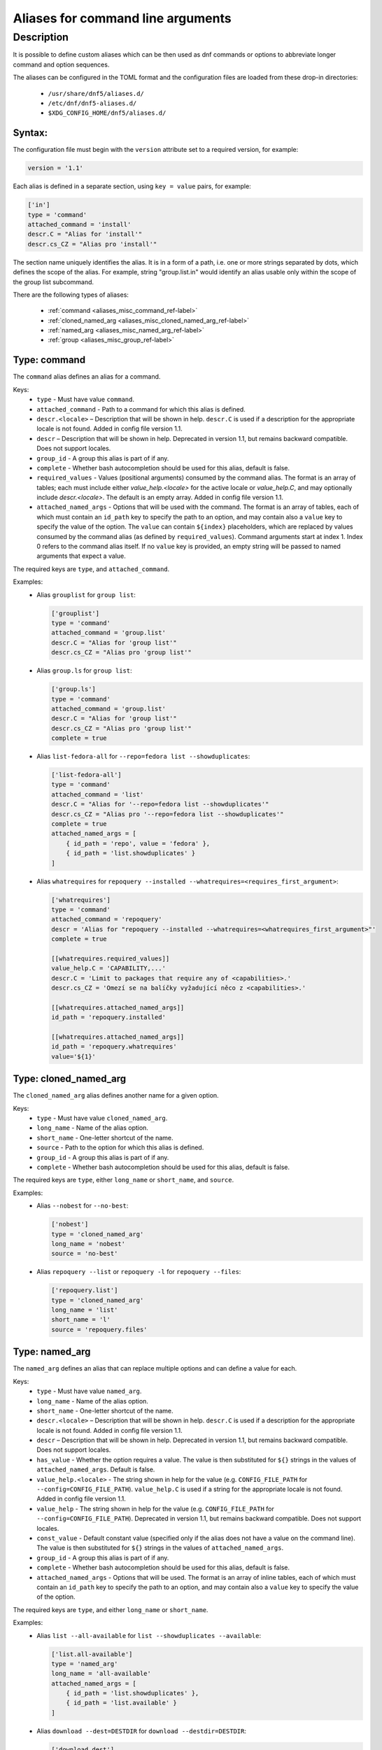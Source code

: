 ..
    Copyright Contributors to the libdnf project.

    This file is part of libdnf: https://github.com/rpm-software-management/libdnf/

    Libdnf is free software: you can redistribute it and/or modify
    it under the terms of the GNU General Public License as published by
    the Free Software Foundation, either version 2 of the License, or
    (at your option) any later version.

    Libdnf is distributed in the hope that it will be useful,
    but WITHOUT ANY WARRANTY; without even the implied warranty of
    MERCHANTABILITY or FITNESS FOR A PARTICULAR PURPOSE.  See the
    GNU General Public License for more details.

    You should have received a copy of the GNU General Public License
    along with libdnf.  If not, see <https://www.gnu.org/licenses/>.

.. _aliases_misc_ref-label:

##################################
Aliases for command line arguments
##################################

Description
===========

It is possible to define custom aliases which can be then used as dnf commands or options to abbreviate longer
command and option sequences.

The aliases can be configured in the TOML format and the configuration files are loaded from these drop-in
directories:

  - ``/usr/share/dnf5/aliases.d/``
  - ``/etc/dnf/dnf5-aliases.d/``
  - ``$XDG_CONFIG_HOME/dnf5/aliases.d/``


Syntax:
-------

The configuration file must begin with the ``version`` attribute set to a required version, for example:

.. code-block:: none

    version = '1.1'

Each alias is defined in a separate section, using ``key = value`` pairs, for example:

.. code-block:: none

    ['in']
    type = 'command'
    attached_command = 'install'
    descr.C = "Alias for 'install'"
    descr.cs_CZ = "Alias pro 'install'"

The section name uniquely identifies the alias. It is in a form of a path, i.e. one or more strings separated by dots,
which defines the scope of the alias. For example, string "group.list.in" would identify an alias usable only within
the scope of the group list subcommand.

There are the following types of aliases:

    - :ref:`command <aliases_misc_command_ref-label>`
    - :ref:`cloned_named_arg <aliases_misc_cloned_named_arg_ref-label>`
    - :ref:`named_arg <aliases_misc_named_arg_ref-label>`
    - :ref:`group <aliases_misc_group_ref-label>`


.. _aliases_misc_command_ref-label:

Type: command
-------------

The ``command`` alias defines an alias for a command.

Keys:
    - ``type`` - Must have value ``command``.
    - ``attached_command`` - Path to a command for which this alias is defined.
    - ``descr.<locale>`` – Description that will be shown in help. ``descr.C`` is used if a description
      for the appropriate locale is not found. Added in config file version 1.1.
    - ``descr`` – Description that will be shown in help. Deprecated in version 1.1, but remains backward
      compatible. Does not support locales.
    - ``group_id`` - A group this alias is part of if any.
    - ``complete`` - Whether bash autocompletion should be used for this alias, default is false.
    - ``required_values`` - Values (positional arguments) consumed by the command alias. The format is
      an array of tables; each must include either `value_help.<locale>` for the active locale or
      `value_help.C`, and may optionally include `descr.<locale>`. The default is an empty array.
      Added in config file version 1.1.
    - ``attached_named_args`` - Options that will be used with the command. The format is an array of tables,
      each of which must contain an ``id_path`` key to specify the path to an option, and may contain also
      a ``value`` key to specify the value of the option. The ``value`` can contain ``${index}`` placeholders,
      which are replaced by values consumed by the command alias (as defined by ``required_values``).
      Command arguments start at index 1. Index 0 refers to the command alias itself.
      If no ``value`` key is provided, an empty string will be passed to named arguments that expect a value.

The required keys are ``type``, and ``attached_command``.

Examples:
  - Alias ``grouplist`` for ``group list``:

    .. code-block:: none

        ['grouplist']
        type = 'command'
        attached_command = 'group.list'
        descr.C = "Alias for 'group list'"
        descr.cs_CZ = "Alias pro 'group list'"

  - Alias ``group.ls`` for ``group list``:

    .. code-block:: none

        ['group.ls']
        type = 'command'
        attached_command = 'group.list'
        descr.C = "Alias for 'group list'"
        descr.cs_CZ = "Alias pro 'group list'"
        complete = true

  - Alias ``list-fedora-all`` for ``--repo=fedora list --showduplicates``:

    .. code-block:: none

        ['list-fedora-all']
        type = 'command'
        attached_command = 'list'
        descr.C = "Alias for '--repo=fedora list --showduplicates'"
        descr.cs_CZ = "Alias pro '--repo=fedora list --showduplicates'"
        complete = true
        attached_named_args = [
            { id_path = 'repo', value = 'fedora' },
            { id_path = 'list.showduplicates' }
        ]

  - Alias ``whatrequires`` for ``repoquery --installed --whatrequires=<requires_first_argument>``:

    .. code-block:: none

        ['whatrequires']
        type = 'command'
        attached_command = 'repoquery'
        descr = 'Alias for "repoquery --installed --whatrequires=<whatrequires_first_argument>"'
        complete = true

        [[whatrequires.required_values]]
        value_help.C = 'CAPABILITY,...'
        descr.C = 'Limit to packages that require any of <capabilities>.'
        descr.cs_CZ = 'Omezí se na balíčky vyžadující něco z <capabilities>.'

        [[whatrequires.attached_named_args]]
        id_path = 'repoquery.installed'

        [[whatrequires.attached_named_args]]
        id_path = 'repoquery.whatrequires'
        value='${1}'


.. _aliases_misc_cloned_named_arg_ref-label:

Type: cloned_named_arg
----------------------

The ``cloned_named_arg`` alias defines another name for a given option.

Keys:
    - ``type`` - Must have value ``cloned_named_arg``.
    - ``long_name`` - Name of the alias option.
    - ``short_name`` - One-letter shortcut of the name.
    - ``source`` - Path to the option for which this alias is defined.
    - ``group_id`` - A group this alias is part of if any.
    - ``complete`` - Whether bash autocompletion should be used for this alias, default is false.

The required keys are ``type``, either ``long_name`` or ``short_name``, and ``source``.

Examples:
  - Alias ``--nobest`` for ``--no-best``:

    .. code-block:: none

        ['nobest']
        type = 'cloned_named_arg'
        long_name = 'nobest'
        source = 'no-best'

  - Alias ``repoquery --list`` or ``repoquery -l`` for ``repoquery --files``:

    .. code-block:: none

        ['repoquery.list']
        type = 'cloned_named_arg'
        long_name = 'list'
        short_name = 'l'
        source = 'repoquery.files'


.. _aliases_misc_named_arg_ref-label:

Type: named_arg
---------------

The ``named_arg`` defines an alias that can replace multiple options and can define a value for each.

Keys:
    - ``type`` - Must have value ``named_arg``.
    - ``long_name`` - Name of the alias option.
    - ``short_name`` - One-letter shortcut of the name.
    - ``descr.<locale>`` – Description that will be shown in help. ``descr.C`` is used if a description
      for the appropriate locale is not found. Added in config file version 1.1.
    - ``descr`` – Description that will be shown in help. Deprecated in version 1.1, but remains backward
      compatible. Does not support locales.
    - ``has_value`` - Whether the option requires a value. The value is then substituted for ``${}`` strings in the
      values of ``attached_named_args``. Default is false.
    - ``value_help.<locale>`` - The string shown in help for the value (e.g. ``CONFIG_FILE_PATH`` for
      ``--config=CONFIG_FILE_PATH``). ``value_help.C`` is used if a string for the appropriate locale is not found.
      Added in config file version 1.1.
    - ``value_help`` - The string shown in help for the value (e.g. ``CONFIG_FILE_PATH`` for
      ``--config=CONFIG_FILE_PATH``). Deprecated in version 1.1, but remains backward compatible.
      Does not support locales.
    - ``const_value`` - Default constant value (specified only if the alias does not have a value on the command line).
      The value is then substituted for ``${}`` strings in the values of ``attached_named_args``.
    - ``group_id`` - A group this alias is part of if any.
    - ``complete`` - Whether bash autocompletion should be used for this alias, default is false.
    - ``attached_named_args`` - Options that will be used. The format is an array of inline tables, each of which must
      contain an ``id_path`` key to specify the path to an option, and may contain also a ``value`` key to specify the
      value of the option.

The required keys are ``type``, and either ``long_name`` or ``short_name``.

Examples:
  - Alias ``list --all-available`` for ``list --showduplicates --available``:

    .. code-block:: none

        ['list.all-available']
        type = 'named_arg'
        long_name = 'all-available'
        attached_named_args = [
            { id_path = 'list.showduplicates' },
            { id_path = 'list.available' }
        ]

  - Alias ``download --dest=DESTDIR`` for ``download --destdir=DESTDIR``:

    .. code-block:: none

        ['download.dest']
        type = 'named_arg'
        long_name = 'dest'
        has_value = true
        value_help.C = 'DESTDIR'
        attached_named_args = [
            { id_path = 'download.destdir' }
        ]

  - Alias ``--settsflags=TS_FLAGS`` for ``--setopt=tsflags=TS_FLAGS``:

    .. code-block:: none

        ['settsflags']
        type = 'named_arg'
        long_name = 'settsflags'
        descr.C = 'Set transaction flags'
        descr.cs_CZ = 'Nastavit parametry transakce'
        has_value = true
        value_help.C = 'TS_FLAGS'
        attached_named_args = [
         { id_path = 'setopt', value = 'tsflags=${}' }
        ]


.. _aliases_misc_group_ref-label:

Type: group
-----------

The ``group`` defines a group for multiple commands or options.

Required keys:
    - ``type`` - Must have value ``group``.
    - ``header.<locale>`` – The header of the group as will be shown in help. ``header.C`` is used if a header
      for the appropriate locale is not found. Added in config file version 1.1.
    - ``header`` - The header of the group as will be shown in help. Deprecated in version 1.1, but remains backward
      compatible. Does not support locales.

The required keys are ``type`` and ``header``.

The aliases are added to the group using the ``group_id`` key in their respective sections.

Examples:
  - Group ``query-aliases`` for subcommand ``repo`` containing aliases ``repo.ls`` and ``repo.if``:

    .. code-block:: none

        ['repo.query-aliases']
        type = 'group'
        header.C = 'Query Aliases:'
        header.cs_CZ = 'Zkratky pro dotazy:'

        ['repo.ls']
        type = 'command'
        attached_command = 'repo.list'
        descr.C = "Alias for 'repo list'"
        descr.cs_CZ = "Alias pro 'repo list'"
        group_id = 'query-aliases'

        ['repo.if']
        type = 'command'
        attached_command = 'repo.info'
        descr.C = "Alias for 'repo info'"
        descr.cs_CZ = "Alias pro 'repo info'"
        group_id = 'query-aliases'
